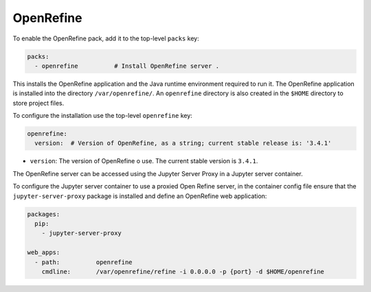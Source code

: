 OpenRefine
==========

To enable the OpenRefine pack, add it to the top-level ``packs`` key:

.. sourcecode:: yaml

    packs:
      - openrefine          # Install OpenRefine server .

This installs the OpenRefine application and the Java runtime environment required to run it.
The OpenRefine application is installed into the directory ``/var/openrefine/``.
An ``openrefine`` directory is also created in the ``$HOME`` directory to store project files.

To configure the installation use the top-level ``openrefine`` key:

.. sourcecode:: yaml

    openrefine:
      version:  # Version of OpenRefine, as a string; current stable release is: '3.4.1'

* ``version``: The version of OpenRefine o use. The current stable version is ``3.4.1``.

The OpenRefine server can be accessed using the Jupyter Server Proxy in a Jupyter server container.

To configure the Jupyter server container to use a proxied Open Refine server, in the container config file
ensure that the ``jupyter-server-proxy`` package is installed and define an OpenRefine web application:

.. sourcecode::

    packages:
      pip:
        - jupyter-server-proxy

    web_apps:
      - path:          openrefine
        cmdline:       /var/openrefine/refine -i 0.0.0.0 -p {port} -d $HOME/openrefine
